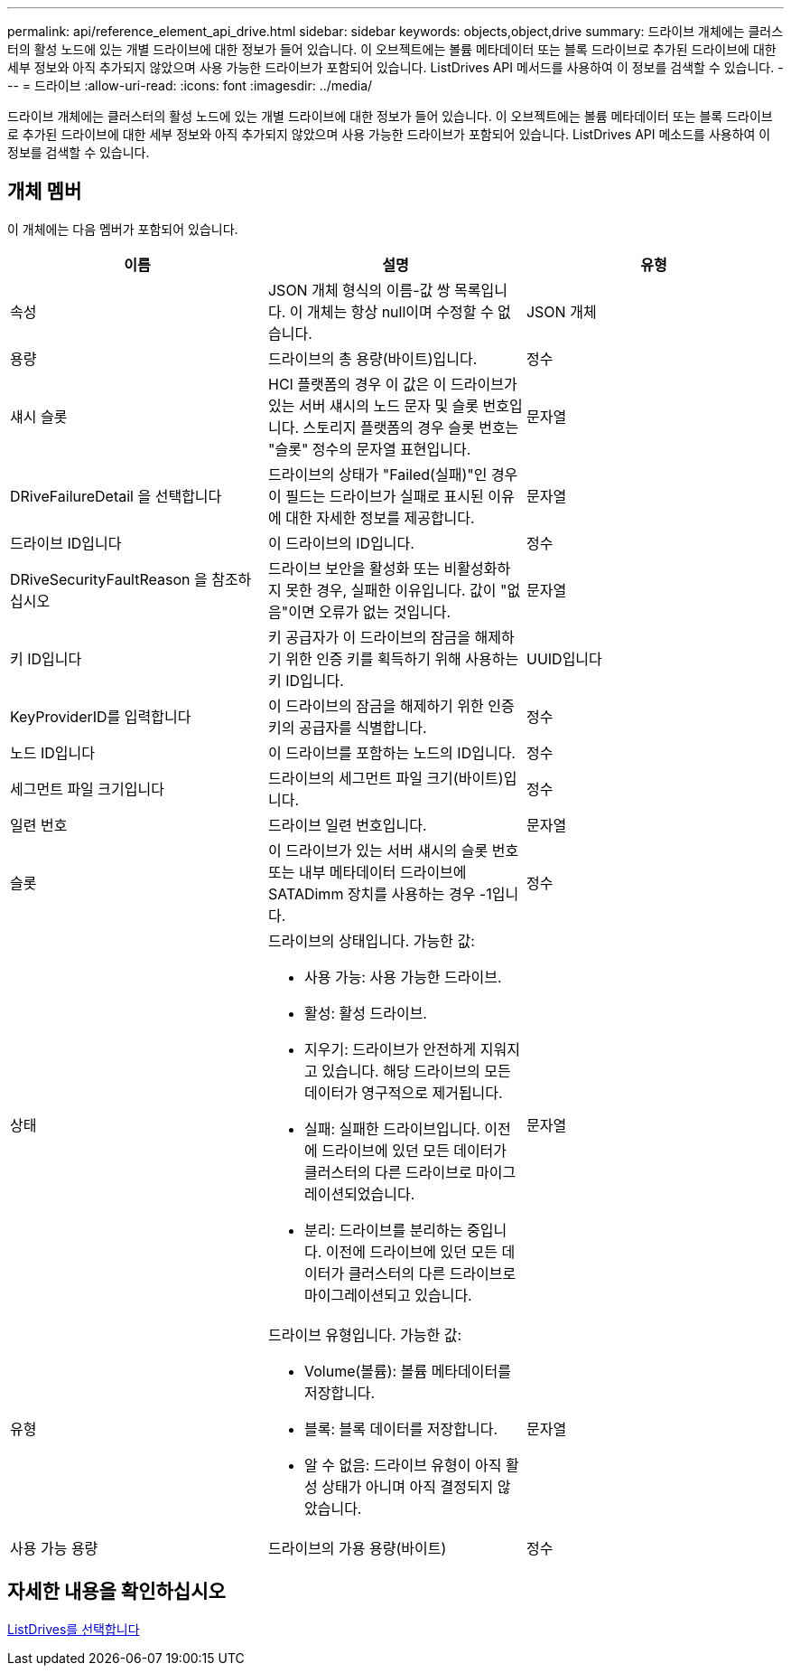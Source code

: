 ---
permalink: api/reference_element_api_drive.html 
sidebar: sidebar 
keywords: objects,object,drive 
summary: 드라이브 개체에는 클러스터의 활성 노드에 있는 개별 드라이브에 대한 정보가 들어 있습니다. 이 오브젝트에는 볼륨 메타데이터 또는 블록 드라이브로 추가된 드라이브에 대한 세부 정보와 아직 추가되지 않았으며 사용 가능한 드라이브가 포함되어 있습니다. ListDrives API 메서드를 사용하여 이 정보를 검색할 수 있습니다. 
---
= 드라이브
:allow-uri-read: 
:icons: font
:imagesdir: ../media/


[role="lead"]
드라이브 개체에는 클러스터의 활성 노드에 있는 개별 드라이브에 대한 정보가 들어 있습니다. 이 오브젝트에는 볼륨 메타데이터 또는 블록 드라이브로 추가된 드라이브에 대한 세부 정보와 아직 추가되지 않았으며 사용 가능한 드라이브가 포함되어 있습니다. ListDrives API 메소드를 사용하여 이 정보를 검색할 수 있습니다.



== 개체 멤버

이 개체에는 다음 멤버가 포함되어 있습니다.

|===
| 이름 | 설명 | 유형 


 a| 
속성
 a| 
JSON 개체 형식의 이름-값 쌍 목록입니다. 이 개체는 항상 null이며 수정할 수 없습니다.
 a| 
JSON 개체



 a| 
용량
 a| 
드라이브의 총 용량(바이트)입니다.
 a| 
정수



 a| 
섀시 슬롯
 a| 
HCI 플랫폼의 경우 이 값은 이 드라이브가 있는 서버 섀시의 노드 문자 및 슬롯 번호입니다. 스토리지 플랫폼의 경우 슬롯 번호는 "슬롯" 정수의 문자열 표현입니다.
 a| 
문자열



 a| 
DRiveFailureDetail 을 선택합니다
 a| 
드라이브의 상태가 "Failed(실패)"인 경우 이 필드는 드라이브가 실패로 표시된 이유에 대한 자세한 정보를 제공합니다.
 a| 
문자열



 a| 
드라이브 ID입니다
 a| 
이 드라이브의 ID입니다.
 a| 
정수



 a| 
DRiveSecurityFaultReason 을 참조하십시오
 a| 
드라이브 보안을 활성화 또는 비활성화하지 못한 경우, 실패한 이유입니다. 값이 "없음"이면 오류가 없는 것입니다.
 a| 
문자열



 a| 
키 ID입니다
 a| 
키 공급자가 이 드라이브의 잠금을 해제하기 위한 인증 키를 획득하기 위해 사용하는 키 ID입니다.
 a| 
UUID입니다



 a| 
KeyProviderID를 입력합니다
 a| 
이 드라이브의 잠금을 해제하기 위한 인증 키의 공급자를 식별합니다.
 a| 
정수



 a| 
노드 ID입니다
 a| 
이 드라이브를 포함하는 노드의 ID입니다.
 a| 
정수



 a| 
세그먼트 파일 크기입니다
 a| 
드라이브의 세그먼트 파일 크기(바이트)입니다.
 a| 
정수



 a| 
일련 번호
 a| 
드라이브 일련 번호입니다.
 a| 
문자열



 a| 
슬롯
 a| 
이 드라이브가 있는 서버 섀시의 슬롯 번호 또는 내부 메타데이터 드라이브에 SATADimm 장치를 사용하는 경우 -1입니다.
 a| 
정수



 a| 
상태
 a| 
드라이브의 상태입니다. 가능한 값:

* 사용 가능: 사용 가능한 드라이브.
* 활성: 활성 드라이브.
* 지우기: 드라이브가 안전하게 지워지고 있습니다. 해당 드라이브의 모든 데이터가 영구적으로 제거됩니다.
* 실패: 실패한 드라이브입니다. 이전에 드라이브에 있던 모든 데이터가 클러스터의 다른 드라이브로 마이그레이션되었습니다.
* 분리: 드라이브를 분리하는 중입니다. 이전에 드라이브에 있던 모든 데이터가 클러스터의 다른 드라이브로 마이그레이션되고 있습니다.

 a| 
문자열



 a| 
유형
 a| 
드라이브 유형입니다. 가능한 값:

* Volume(볼륨): 볼륨 메타데이터를 저장합니다.
* 블록: 블록 데이터를 저장합니다.
* 알 수 없음: 드라이브 유형이 아직 활성 상태가 아니며 아직 결정되지 않았습니다.

 a| 
문자열



 a| 
사용 가능 용량
 a| 
드라이브의 가용 용량(바이트)
 a| 
정수

|===


== 자세한 내용을 확인하십시오

xref:reference_element_api_listdrives.adoc[ListDrives를 선택합니다]
